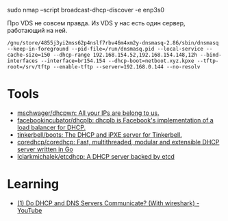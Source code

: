 sudo nmap --script broadcast-dhcp-discover -e enp3s0

Про VDS не совсем правда. Из VDS у нас есть один сервер, работающий на ней.

: /gnu/store/4855j3yi2mss62p4nslf7rbv46m4xm2y-dnsmasq-2.86/sbin/dnsmasq --keep-in-foreground --pid-file=/run/dnsmasq.pid --local-service --cache-size=150 --dhcp-range 192.168.154.52,192.168.154.148,12h --bind-interfaces --interface=br154.154 --dhcp-boot=netboot.xyz.kpxe --tftp-root=/srv/tftp --enable-tftp --server=192.168.0.144 --no-resolv

* Tools
- [[https://github.com/mschwager/dhcpwn][mschwager/dhcpwn: All your IPs are belong to us.]]
- [[https://github.com/facebookincubator/dhcplb][facebookincubator/dhcplb: dhcplb is Facebook's implementation of a load balancer for DHCP.]]
- [[https://github.com/tinkerbell/boots][tinkerbell/boots: The DHCP and iPXE server for Tinkerbell.]]
- [[https://github.com/coredhcp/coredhcp][coredhcp/coredhcp: Fast, multithreaded, modular and extensible DHCP server written in Go]]
- [[https://github.com/lclarkmichalek/etcdhcp][lclarkmichalek/etcdhcp: A DHCP server backed by etcd]]

* Learning
- [[https://www.youtube.com/watch?v=FYcO4ZshG8Q][(1) Do DHCP and DNS Servers Communicate? (With wireshark) - YouTube]]
